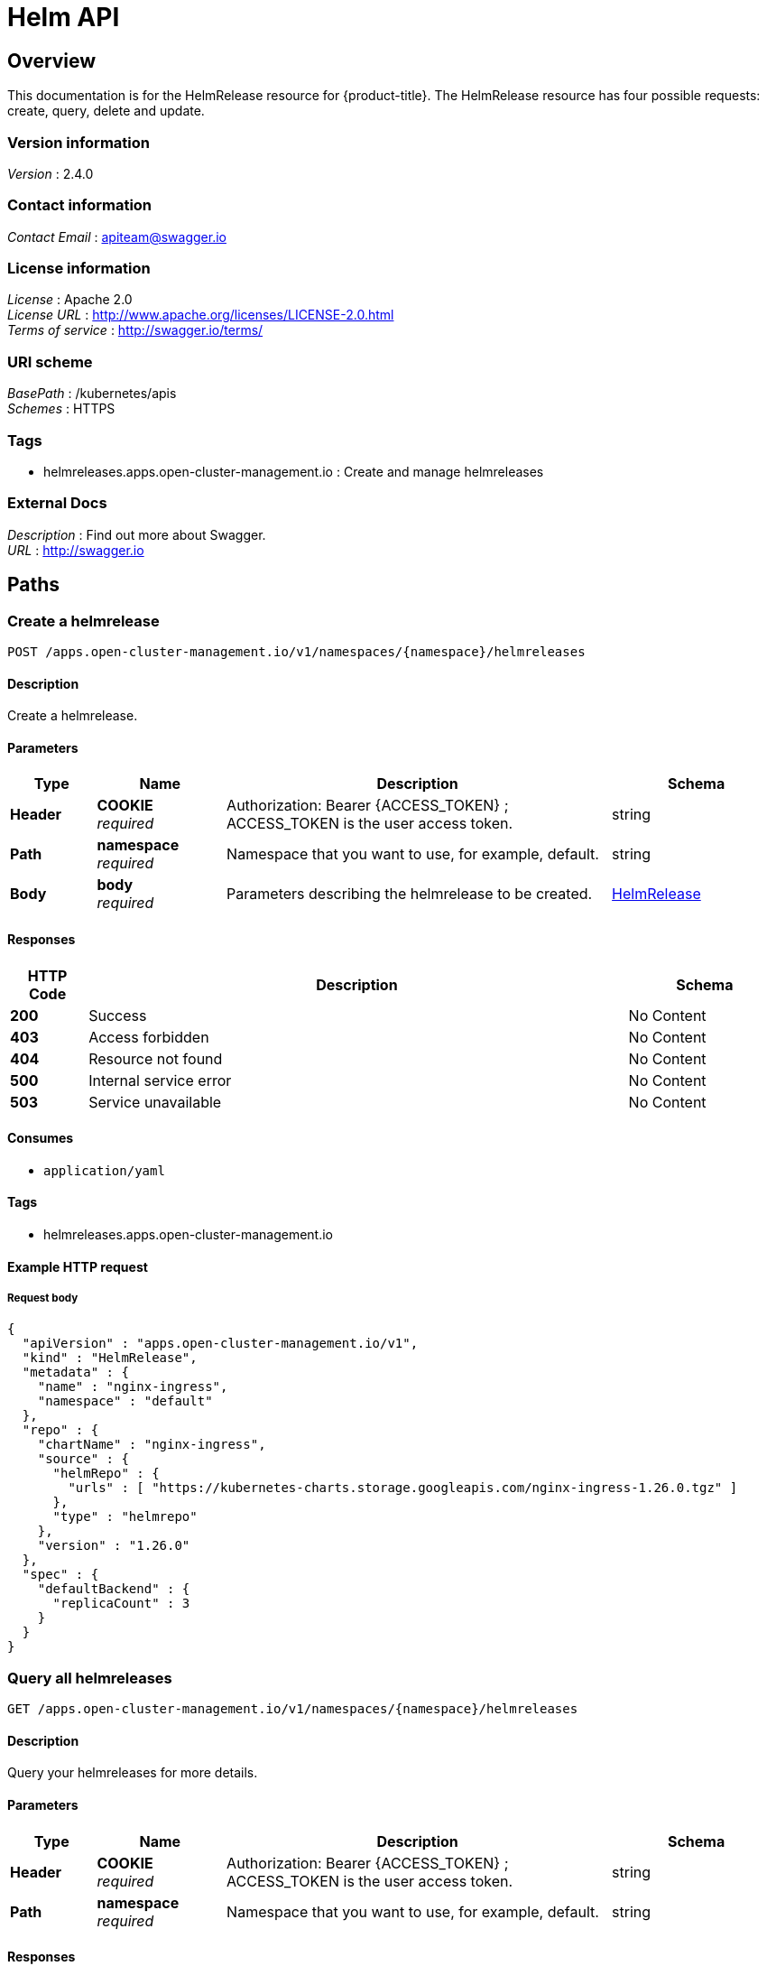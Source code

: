 [#helm-api]
= Helm API


[[_rhacm-docs_apis_helmreleases_jsonoverview]]
== Overview
This documentation is for the HelmRelease resource for {product-title}. The HelmRelease resource has four possible requests: create, query, delete and update.


=== Version information
[%hardbreaks]
__Version__ : 2.4.0


=== Contact information
[%hardbreaks]
__Contact Email__ : apiteam@swagger.io


=== License information
[%hardbreaks]
__License__ : Apache 2.0
__License URL__ : http://www.apache.org/licenses/LICENSE-2.0.html
__Terms of service__ : http://swagger.io/terms/


=== URI scheme
[%hardbreaks]
__BasePath__ : /kubernetes/apis
__Schemes__ : HTTPS


=== Tags

* helmreleases.apps.open-cluster-management.io : Create and manage helmreleases


=== External Docs
[%hardbreaks]
__Description__ : Find out more about Swagger.
__URL__ : http://swagger.io




[[_rhacm-docs_apis_helmreleases_jsonpaths]]
== Paths

[[_rhacm-docs_apis_helmreleases_jsoncreatehelmrelease]]
=== Create a helmrelease
....
POST /apps.open-cluster-management.io/v1/namespaces/{namespace}/helmreleases
....


==== Description
Create a helmrelease.


==== Parameters

[options="header", cols=".^2a,.^3a,.^9a,.^4a"]
|===
|Type|Name|Description|Schema
|**Header**|**COOKIE** +
__required__|Authorization: Bearer {ACCESS_TOKEN} ; ACCESS_TOKEN is the user access token.|string
|**Path**|**namespace** +
__required__|Namespace that you want to use, for example, default.|string
|**Body**|**body** +
__required__|Parameters describing the helmrelease to be created.|<<_rhacm-docs_apis_helmreleases_jsonhelmrelease,HelmRelease>>
|===


==== Responses

[options="header", cols=".^2a,.^14a,.^4a"]
|===
|HTTP Code|Description|Schema
|**200**|Success|No Content
|**403**|Access forbidden|No Content
|**404**|Resource not found|No Content
|**500**|Internal service error|No Content
|**503**|Service unavailable|No Content
|===


==== Consumes

* `application/yaml`


==== Tags

* helmreleases.apps.open-cluster-management.io


==== Example HTTP request

===== Request body
[source,json]
----
{
  "apiVersion" : "apps.open-cluster-management.io/v1",
  "kind" : "HelmRelease",
  "metadata" : {
    "name" : "nginx-ingress",
    "namespace" : "default"
  },
  "repo" : {
    "chartName" : "nginx-ingress",
    "source" : {
      "helmRepo" : {
        "urls" : [ "https://kubernetes-charts.storage.googleapis.com/nginx-ingress-1.26.0.tgz" ]
      },
      "type" : "helmrepo"
    },
    "version" : "1.26.0"
  },
  "spec" : {
    "defaultBackend" : {
      "replicaCount" : 3
    }
  }
}
----


[[_rhacm-docs_apis_helmreleases_jsonqueryhelmreleases]]
=== Query all helmreleases
....
GET /apps.open-cluster-management.io/v1/namespaces/{namespace}/helmreleases
....


==== Description
Query your helmreleases for more details.


==== Parameters

[options="header", cols=".^2a,.^3a,.^9a,.^4a"]
|===
|Type|Name|Description|Schema
|**Header**|**COOKIE** +
__required__|Authorization: Bearer {ACCESS_TOKEN} ; ACCESS_TOKEN is the user access token.|string
|**Path**|**namespace** +
__required__|Namespace that you want to use, for example, default.|string
|===


==== Responses

[options="header", cols=".^2a,.^14a,.^4a"]
|===
|HTTP Code|Description|Schema
|**200**|Success|No Content
|**403**|Access forbidden|No Content
|**404**|Resource not found|No Content
|**500**|Internal service error|No Content
|**503**|Service unavailable|No Content
|===


==== Consumes

* `application/yaml`


==== Tags

* helmreleases.apps.open-cluster-management.io


[[_rhacm-docs_apis_helmreleases_jsonqueryhelmrelease]]
=== Query a single helmrelease
....
GET /apps.open-cluster-management.io/v1/namespaces/{namespace}/helmreleases/{helmrelease_name}
....


==== Description
Query a single helmrelease for more details.


==== Parameters

[options="header", cols=".^2a,.^3a,.^9a,.^4a"]
|===
|Type|Name|Description|Schema
|**Header**|**COOKIE** +
__required__|Authorization: Bearer {ACCESS_TOKEN} ; ACCESS_TOKEN is the user access token.|string
|**Path**|**helmrelease_name** +
__required__|Name of the helmrelease that you wan to query.|string
|**Path**|**namespace** +
__required__|Namespace that you want to use, for example, default.|string
|===


==== Responses

[options="header", cols=".^2a,.^14a,.^4a"]
|===
|HTTP Code|Description|Schema
|**200**|Success|No Content
|**403**|Access forbidden|No Content
|**404**|Resource not found|No Content
|**500**|Internal service error|No Content
|**503**|Service unavailable|No Content
|===


==== Tags

* helmreleases.apps.open-cluster-management.io


[[_rhacm-docs_apis_helmreleases_jsondeletehelmrelease]]
=== Delete a helmrelease
....
DELETE /apps.open-cluster-management.io/v1/namespaces/{namespace}/helmreleases/{helmrelease_name}
....


==== Parameters

[options="header", cols=".^2a,.^3a,.^9a,.^4a"]
|===
|Type|Name|Description|Schema
|**Header**|**COOKIE** +
__required__|Authorization: Bearer {ACCESS_TOKEN} ; ACCESS_TOKEN is the user access token.|string
|**Path**|**helmrelease_name** +
__required__|Name of the helmrelease that you want to delete.|string
|**Path**|**namespace** +
__required__|Namespace that you want to use, for example, default.|string
|===


==== Responses

[options="header", cols=".^2a,.^14a,.^4a"]
|===
|HTTP Code|Description|Schema
|**200**|Success|No Content
|**403**|Access forbidden|No Content
|**404**|Resource not found|No Content
|**500**|Internal service error|No Content
|**503**|Service unavailable|No Content
|===


==== Tags

* helmreleases.apps.open-cluster-management.io




[[_rhacm-docs_apis_helmreleases_jsondefinitions]]
== Definitions

[[_rhacm-docs_apis_helmreleases_jsonhelmrelease]]
=== HelmRelease

[options="header", cols=".^3a,.^4a"]
|===
|Name|Schema
|**apiVersion** +
__required__|string
|**kind** +
__required__|string
|**metadata** +
__required__|object
|**repo** +
__required__|<<_rhacm-docs_apis_helmreleases_jsonhelmrelease_repo,repo>>
|**spec** +
__required__|object
|**status** +
__required__|<<_rhacm-docs_apis_helmreleases_jsonhelmrelease_status,status>>
|===

[[_rhacm-docs_apis_helmreleases_jsonhelmrelease_repo]]
**repo**

[options="header", cols=".^3a,.^4a"]
|===
|Name|Schema
|**chartName** +
__optional__|string
|**configMapRef** +
__optional__|<<_rhacm-docs_apis_helmreleases_jsonhelmrelease_configmapref,configMapRef>>
|**secretRef** +
__optional__|<<_rhacm-docs_apis_helmreleases_jsonhelmrelease_secretref,secretRef>>
|**source** +
__optional__|<<_rhacm-docs_apis_helmreleases_jsonhelmrelease_source,source>>
|**version** +
__optional__|string
|===

[[_rhacm-docs_apis_helmreleases_jsonhelmrelease_configmapref]]
**configMapRef**

[options="header", cols=".^3a,.^4a"]
|===
|Name|Schema
|**apiVersion** +
__optional__|string
|**fieldPath** +
__optional__|string
|**kind** +
__optional__|string
|**name** +
__optional__|string
|**namespace** +
__optional__|string
|**resourceVersion** +
__optional__|string
|**uid** +
__optional__|string
|===

[[_rhacm-docs_apis_helmreleases_jsonhelmrelease_secretref]]
**secretRef**

[options="header", cols=".^3a,.^4a"]
|===
|Name|Schema
|**apiVersion** +
__optional__|string
|**fieldPath** +
__optional__|string
|**kind** +
__optional__|string
|**name** +
__optional__|string
|**namespace** +
__optional__|string
|**resourceVersion** +
__optional__|string
|**uid** +
__optional__|string
|===

[[_rhacm-docs_apis_helmreleases_jsonhelmrelease_source]]
**source**

[options="header", cols=".^3a,.^4a"]
|===
|Name|Schema
|**github** +
__optional__|<<_rhacm-docs_apis_helmreleases_jsonhelmrelease_source_github,github>>
|**helmRepo** +
__optional__|<<_rhacm-docs_apis_helmreleases_jsonhelmrelease_source_helmrepo,helmRepo>>
|**type** +
__optional__|string
|===

[[_rhacm-docs_apis_helmreleases_jsonhelmrelease_source_github]]
**github**

[options="header", cols=".^3a,.^4a"]
|===
|Name|Schema
|**branch** +
__optional__|string
|**chartPath** +
__optional__|string
|**urls** +
__optional__|< string > array
|===

[[_rhacm-docs_apis_helmreleases_jsonhelmrelease_source_helmrepo]]
**helmRepo**

[options="header", cols=".^3a,.^4a"]
|===
|Name|Schema
|**urls** +
__optional__|< string > array
|===

[[_rhacm-docs_apis_helmreleases_jsonhelmrelease_status]]
**status**

[options="header", cols=".^3a,.^4a"]
|===
|Name|Schema
|**conditions** +
__required__|< <<_rhacm-docs_apis_helmreleases_jsonhelmrelease_conditions,conditions>> > array
|**deployedRelease** +
__optional__|<<_rhacm-docs_apis_helmreleases_jsonhelmrelease_deployedrelease,deployedRelease>>
|===

[[_rhacm-docs_apis_helmreleases_jsonhelmrelease_conditions]]
**conditions**

[options="header", cols=".^3a,.^4a"]
|===
|Name|Schema
|**lastTransitionTime** +
__optional__|string (date-time)
|**message** +
__optional__|string
|**reason** +
__optional__|string
|**status** +
__required__|string
|**type** +
__required__|string
|===

[[_rhacm-docs_apis_helmreleases_jsonhelmrelease_deployedrelease]]
**deployedRelease**

[options="header", cols=".^3a,.^4a"]
|===
|Name|Schema
|**manifest** +
__optional__|string
|**name** +
__optional__|string
|===





